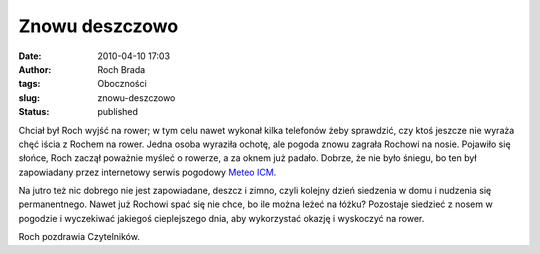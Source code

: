 Znowu deszczowo
###############
:date: 2010-04-10 17:03
:author: Roch Brada
:tags: Oboczności
:slug: znowu-deszczowo
:status: published

Chciał był Roch wyjść na rower; w tym celu nawet wykonał kilka telefonów żeby sprawdzić, czy ktoś jeszcze nie wyraża chęć iścia z Rochem na rower. Jedna osoba wyraziła ochotę, ale pogoda znowu zagrała Rochowi na nosie. Pojawiło się słońce, Roch zaczął poważnie myśleć o rowerze, a za oknem już padało. Dobrze, że nie było śniegu, bo ten był zapowiadany przez internetowy serwis pogodowy `Meteo ICM <http://new.meteo.pl/>`__.

Na jutro też nic dobrego nie jest zapowiadane, deszcz i zimno, czyli kolejny dzień siedzenia w domu i nudzenia się permanentnego. Nawet już Rochowi spać się nie chce, bo ile można leżeć na łóżku? Pozostaje siedzieć z nosem w pogodzie i wyczekiwać jakiegoś cieplejszego dnia, aby wykorzystać okazję i wyskoczyć na rower.

Roch pozdrawia Czytelników.

.. raw:: html

   </p>
